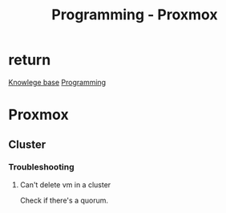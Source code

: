 :PROPERTIES:
:ID:       cdac68bb-38c2-4602-a6d9-efc50134e63a
:END:
#+title: Programming - Proxmox

* return
[[id:9d5c388a-88cd-423c-951b-5e512eae298b][Knowlege base]]
[[id:660c7092-9b98-4fa2-b271-2bbeabe1c249][Programming]]

* Proxmox
** Cluster
*** Troubleshooting
**** Can't delete vm in a cluster
Check if there's a quorum.
